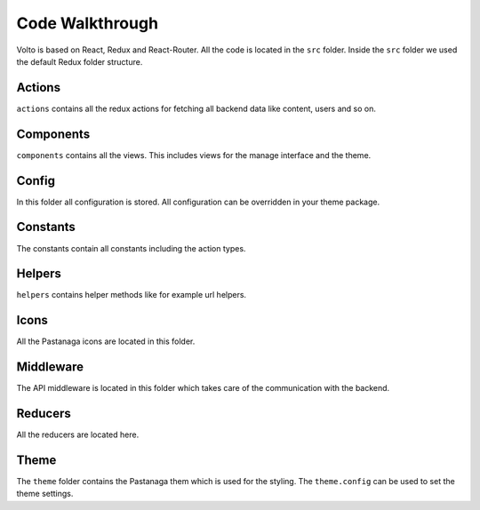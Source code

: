 .. _code_walkthrough-label:

================
Code Walkthrough
================

Volto is based on React, Redux and React-Router.
All the code is located in the ``src`` folder.
Inside the ``src`` folder we used the default Redux folder structure.

Actions
=======

``actions`` contains all the redux actions for fetching all backend data like content, users and so on.

Components
==========

``components`` contains all the views.
This includes views for the manage interface and the theme.

Config
======

In this folder all configuration is stored.
All configuration can be overridden in your theme package.

Constants
=========

The constants contain all constants including the action types.

Helpers
=======

``helpers`` contains helper methods like for example url helpers.

Icons
=====

All the Pastanaga icons are located in this folder.

Middleware
==========

The API middleware is located in this folder which takes care of the communication with the backend.

Reducers
========

All the reducers are located here.

Theme
=====

The ``theme`` folder contains the Pastanaga them which is used for the styling.
The ``theme.config`` can be used to set the theme settings.
